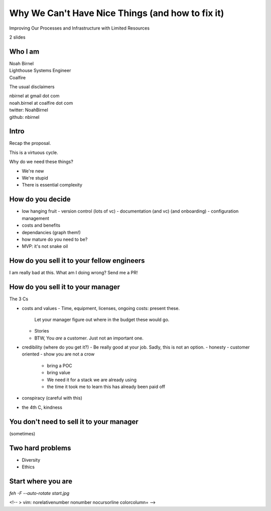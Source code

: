 Why We Can't Have Nice Things (and how to fix it)
=================================================

Improving Our Processes and Infrastructure with Limited Resources

2 slides

Who I am 
--------

| Noah Birnel
| Lighthouse Systems Engineer
| Coalfire


The usual disclaimers

| nbirnel at gmail dot com
| noah.birnel at coalfire dot com
| twitter: NoahBirnel
| github: nbirnel

Intro
-----

Recap the proposal.

This is a virtuous cycle.

Why do we need these things?

* We're new
* We're stupid
* There is essential complexity

How do you decide
-----------------

* low hanging fruit
  - version control (lots of vc)
  - documentation (and vc) (and onboarding)
  - configuration management
* costs and benefits
* dependancies (graph them!)
* how mature do you need to be?
* MVP: it's not snake oil 

How do you sell it to your fellow engineers
-------------------------------------------

I am really bad at this. What am I doing wrong? Send me a PR!

How do you sell it to your manager
----------------------------------

The 3 Cs

* costs and values
  - Time, equipment, licenses, ongoing costs: present these.
    Let your manager figure out where in the budget these would go.
  - Stories
  - BTW, You *are* a customer. Just not an important one.
* credibility (where do you get it?)
  - Be really good at your job. Sadly, this is not an option.
  - honesty
  - customer oriented
  - show you are not a crow
    + bring a POC
    + bring value
    + We need it for a stack we are already using
    + the time it took me to learn this has already been paid off
* conspiracy (careful with this)
* the 4th C, kindness

You don't need to sell it to your manager
-----------------------------------------

(sometimes)

Two hard problems
-----------------

* Diversity
* Ethics

Start where you are
-------------------

`feh -F --auto-rotate start.jpg`

<!-- 
> vim: norelativenumber nonumber nocursorline colorcolumn=
-->
